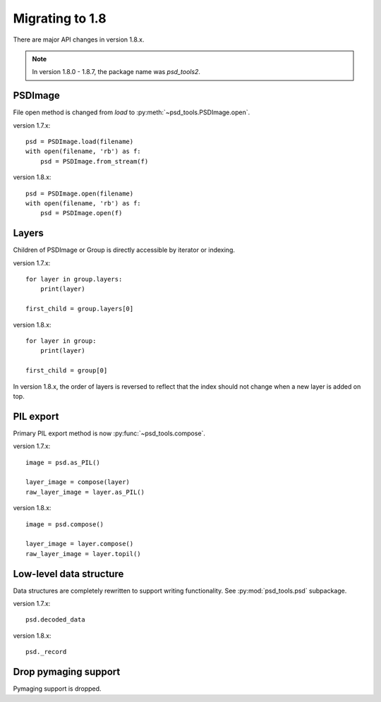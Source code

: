 Migrating to 1.8
================

There are major API changes in version 1.8.x.

.. note:: In version 1.8.0 - 1.8.7, the package name was `psd_tools2`.

PSDImage
--------

File open method is changed from `load` to
:py:meth:`~psd_tools.PSDImage.open`.

version 1.7.x::

    psd = PSDImage.load(filename)
    with open(filename, 'rb') as f:
        psd = PSDImage.from_stream(f)

version 1.8.x::

    psd = PSDImage.open(filename)
    with open(filename, 'rb') as f:
        psd = PSDImage.open(f)

Layers
------

Children of PSDImage or Group is directly accessible by iterator or indexing.

version 1.7.x::

    for layer in group.layers:
        print(layer)

    first_child = group.layers[0]

version 1.8.x::

    for layer in group:
        print(layer)

    first_child = group[0]


In version 1.8.x, the order of layers is reversed to reflect that the index
should not change when a new layer is added on top.

PIL export
----------

Primary PIL export method is now :py:func:`~psd_tools.compose`.

version 1.7.x::

    image = psd.as_PIL()

    layer_image = compose(layer)
    raw_layer_image = layer.as_PIL()

version 1.8.x::

    image = psd.compose()

    layer_image = layer.compose()
    raw_layer_image = layer.topil()


Low-level data structure
------------------------

Data structures are completely rewritten to support writing functionality.
See :py:mod:`psd_tools.psd` subpackage.

version 1.7.x::

    psd.decoded_data

version 1.8.x::

    psd._record

Drop pymaging support
---------------------

Pymaging support is dropped.

